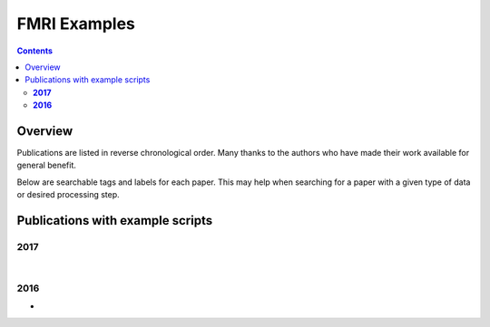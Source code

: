 .. _fmri_proc:


*****************
**FMRI Examples**
*****************

.. contents::
   :depth: 3

Overview
========

Publications are listed in reverse chronological order. Many thanks to
the authors who have made their work available for general benefit.

Below are searchable tags and labels for each paper.  This may help
when searching for a paper with a given type of data or desired
processing step. 


.. table:: (Optional) descriptors for each paper, for searchability
    :widths: 1 3
    :column-alignment: left left
    :column-wrapping: true true 
    :column-dividers: double single double

    =======================  =============================================================
    Tag                      Label
    =======================  =============================================================
    FMRI paradigm:           task-block, task-event, resting, naturalistic, par-other
    FMRI dset:               EPI, dual phase (AP-PA), fmri-other
    Anatomical dset:         MPRAGE, T1w, T2w, T1map, T2map, FLAIR, FLASH, PD, SWI, Angio, 
                             none, anat-other
    Subject population:      human, nonhuman primate, macaque, rat, simulation, pop-other
    Subject characteristic:  patient, control, char-other
    Subject age:             prenatal, newborn, infant, child, juvenile, adult, senior, 
                             age-other
    Template space:          MNI, Talairach, Haskins-ped, native, sp-other
    Template align method:   linear, nonlinear, al-other
    Tissue segmentation:     3dSeg, FreeSurfer, seg-other
    Tissue regression:       ANATICOR, fANATICOR, PCA, WM+Vent, reg-other
    =======================  =============================================================


Publications with example scripts
=================================

.. _public_ex_fmri_2017:

**2017**
---------


|

.. _public_ex_fmri_2016:

**2016**
---------
 
*  .. include:: fmri_proc/paper_2016_ChenEtal.rst

   .. literalinclude:: fmri_proc/paper_2016_ChenEtal/script_01_init.tcsh
   |
   .. literalinclude:: fmri_proc/paper_2016_ChenEtal/script_02_ap.tcsh
